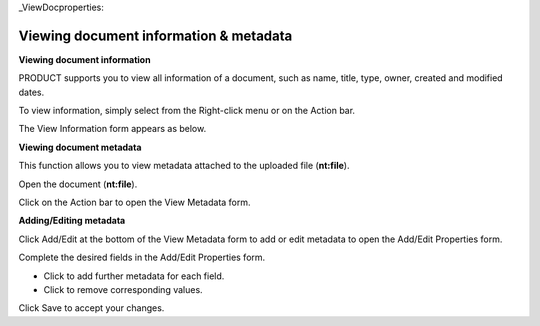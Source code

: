 .. _ViewingDocumentInformation:

_ViewDocproperties:

Viewing document information & metadata
=======================================

**Viewing document information**

PRODUCT supports you to view all information of a document, such as
name, title, type, owner, created and modified dates.

To view information, simply select |image0| from the Right-click menu or
on the Action bar.

The View Information form appears as below.

.. _ViewDocMetadata:

**Viewing document metadata**

This function allows you to view metadata attached to the uploaded file
(**nt:file**).

Open the document (**nt:file**).

Click |image1| on the Action bar to open the View Metadata form.

.. _AddEditMetadata:

**Adding/Editing metadata**

Click Add/Edit at the bottom of the View Metadata form to add or edit
metadata to open the Add/Edit Properties form.

Complete the desired fields in the Add/Edit Properties form.

-  Click |image2| to add further metadata for each field.

-  Click |image3| to remove corresponding values.

Click Save to accept your changes.

.. |image0| image:: images/ecms/view_information_button.png
.. |image1| image:: images/ecms/metadata_button.png
.. |image2| image:: images/common/plus_icon.png
.. |image3| image:: images/common/delete_icon.png
